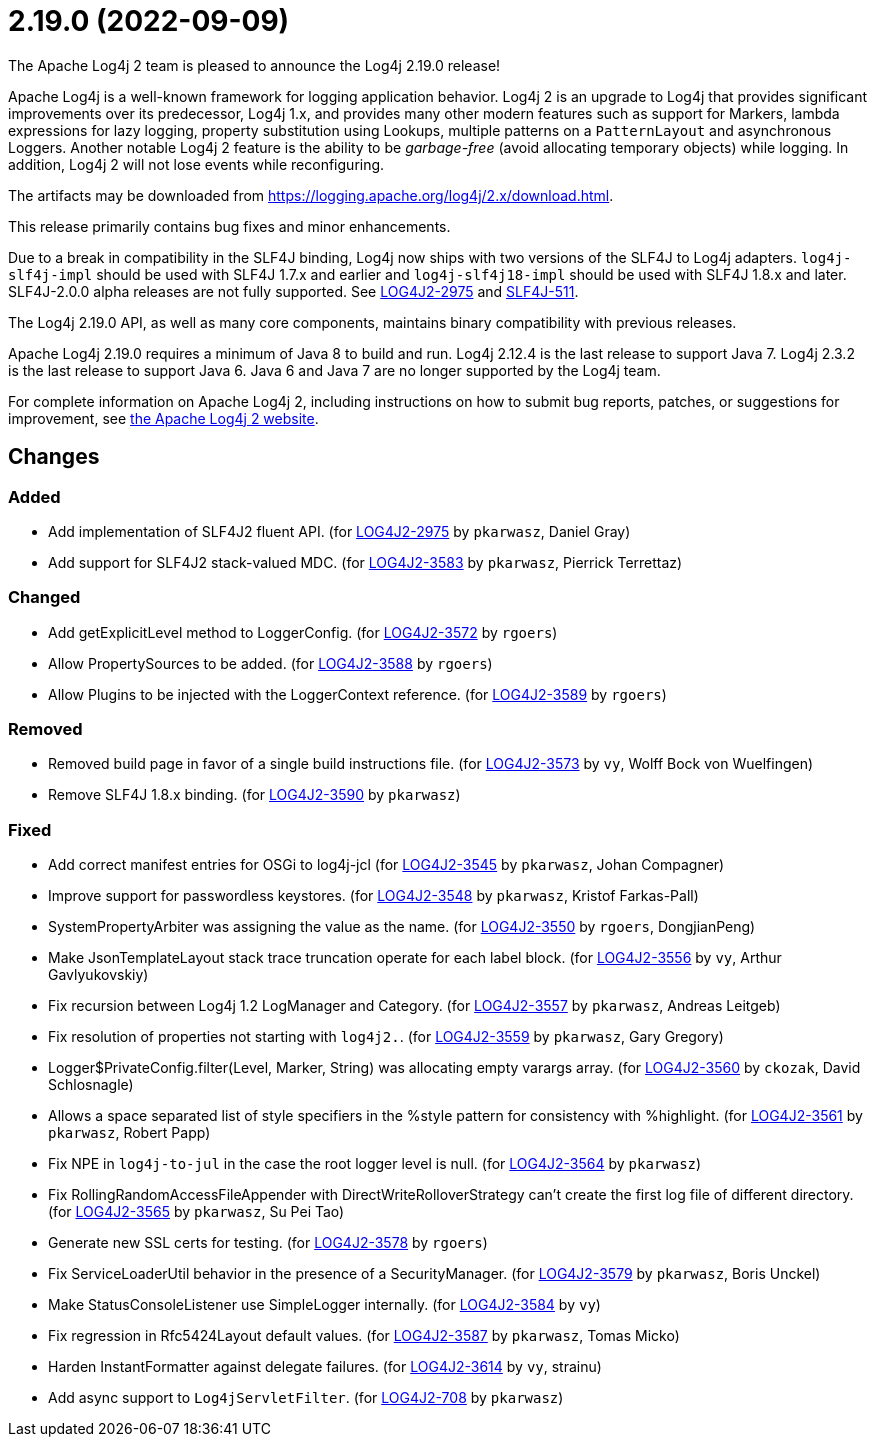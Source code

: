 ////
    Licensed to the Apache Software Foundation (ASF) under one or more
    contributor license agreements.  See the NOTICE file distributed with
    this work for additional information regarding copyright ownership.
    The ASF licenses this file to You under the Apache License, Version 2.0
    (the "License"); you may not use this file except in compliance with
    the License.  You may obtain a copy of the License at

         https://www.apache.org/licenses/LICENSE-2.0

    Unless required by applicable law or agreed to in writing, software
    distributed under the License is distributed on an "AS IS" BASIS,
    WITHOUT WARRANTIES OR CONDITIONS OF ANY KIND, either express or implied.
    See the License for the specific language governing permissions and
    limitations under the License.
////

////
*DO NOT EDIT THIS FILE!!*
This file is automatically generated from the release changelog directory!
////

= 2.19.0 (2022-09-09)

The Apache Log4j 2 team is pleased to announce the Log4j 2.19.0 release!

Apache Log4j is a well-known framework for logging application behavior.
Log4j 2 is an upgrade to Log4j that provides significant improvements over its predecessor, Log4j 1.x, and provides many other modern features such as support for Markers, lambda expressions for lazy logging, property substitution using Lookups, multiple patterns on a `PatternLayout` and asynchronous Loggers.
Another notable Log4j 2 feature is the ability to be _garbage-free_ (avoid allocating temporary objects) while logging.
In addition, Log4j 2 will not lose events while reconfiguring.

The artifacts may be downloaded from https://logging.apache.org/log4j/2.x/download.html[].

This release primarily contains bug fixes and minor enhancements.

Due to a break in compatibility in the SLF4J binding, Log4j now ships with two versions of the SLF4J to Log4j adapters.
`log4j-slf4j-impl` should be used with SLF4J 1.7.x and earlier and `log4j-slf4j18-impl` should be used with SLF4J 1.8.x and later.
SLF4J-2.0.0 alpha releases are not fully supported.
See https://issues.apache.org/jira/browse/LOG4J2-2975[LOG4J2-2975] and https://jira.qos.ch/browse/SLF4J-511[SLF4J-511].

The Log4j 2.19.0 API, as well as many core components, maintains binary compatibility with previous releases.

Apache Log4j 2.19.0 requires a minimum of Java 8 to build and run.
Log4j 2.12.4 is the last release to support Java 7.
Log4j 2.3.2 is the last release to support Java 6.
Java 6 and Java 7 are no longer supported by the Log4j team.

For complete information on Apache Log4j 2, including instructions on how to submit bug reports, patches, or suggestions for improvement, see http://logging.apache.org/log4j/2.x/[the Apache Log4j 2 website].

== Changes

=== Added

* Add implementation of SLF4J2 fluent API. (for https://issues.apache.org/jira/browse/LOG4J2-2975[LOG4J2-2975] by `pkarwasz`, Daniel Gray)
* Add support for SLF4J2 stack-valued MDC. (for https://issues.apache.org/jira/browse/LOG4J2-3583[LOG4J2-3583] by `pkarwasz`, Pierrick Terrettaz)

=== Changed

* Add getExplicitLevel method to LoggerConfig. (for https://issues.apache.org/jira/browse/LOG4J2-3572[LOG4J2-3572] by `rgoers`)
* Allow PropertySources to be added. (for https://issues.apache.org/jira/browse/LOG4J2-3588[LOG4J2-3588] by `rgoers`)
* Allow Plugins to be injected with the LoggerContext reference. (for https://issues.apache.org/jira/browse/LOG4J2-3589[LOG4J2-3589] by `rgoers`)

=== Removed

* Removed build page in favor of a single build instructions file. (for https://issues.apache.org/jira/browse/LOG4J2-3573[LOG4J2-3573] by `vy`, Wolff Bock von Wuelfingen)
* Remove SLF4J 1.8.x binding. (for https://issues.apache.org/jira/browse/LOG4J2-3590[LOG4J2-3590] by `pkarwasz`)

=== Fixed

* Add correct manifest entries for OSGi to log4j-jcl (for https://issues.apache.org/jira/browse/LOG4J2-3545[LOG4J2-3545] by `pkarwasz`, Johan Compagner)
* Improve support for passwordless keystores. (for https://issues.apache.org/jira/browse/LOG4J2-3548[LOG4J2-3548] by `pkarwasz`, Kristof Farkas-Pall)
* SystemPropertyArbiter was assigning the value as the name. (for https://issues.apache.org/jira/browse/LOG4J2-3550[LOG4J2-3550] by `rgoers`, DongjianPeng)
* Make JsonTemplateLayout stack trace truncation operate for each label block. (for https://issues.apache.org/jira/browse/LOG4J2-3556[LOG4J2-3556] by `vy`, Arthur Gavlyukovskiy)
* Fix recursion between Log4j 1.2 LogManager and Category. (for https://issues.apache.org/jira/browse/LOG4J2-3557[LOG4J2-3557] by `pkarwasz`, Andreas Leitgeb)
* Fix resolution of properties not starting with `log4j2.`. (for https://issues.apache.org/jira/browse/LOG4J2-3559[LOG4J2-3559] by `pkarwasz`, Gary Gregory)
* Logger$PrivateConfig.filter(Level, Marker, String) was allocating empty varargs array. (for https://issues.apache.org/jira/browse/LOG4J2-3560[LOG4J2-3560] by `ckozak`, David Schlosnagle)
* Allows a space separated list of style specifiers in the %style pattern for consistency with %highlight. (for https://issues.apache.org/jira/browse/LOG4J2-3561[LOG4J2-3561] by `pkarwasz`, Robert Papp)
* Fix NPE in `log4j-to-jul` in the case the root logger level is null. (for https://issues.apache.org/jira/browse/LOG4J2-3564[LOG4J2-3564] by `pkarwasz`)
* Fix RollingRandomAccessFileAppender with DirectWriteRolloverStrategy can't create the first log file of different directory. (for https://issues.apache.org/jira/browse/LOG4J2-3565[LOG4J2-3565] by `pkarwasz`, Su Pei Tao)
* Generate new SSL certs for testing. (for https://issues.apache.org/jira/browse/LOG4J2-3578[LOG4J2-3578] by `rgoers`)
* Fix ServiceLoaderUtil behavior in the presence of a SecurityManager. (for https://issues.apache.org/jira/browse/LOG4J2-3579[LOG4J2-3579] by `pkarwasz`, Boris Unckel)
* Make StatusConsoleListener use SimpleLogger internally. (for https://issues.apache.org/jira/browse/LOG4J2-3584[LOG4J2-3584] by `vy`)
* Fix regression in Rfc5424Layout default values. (for https://issues.apache.org/jira/browse/LOG4J2-3587[LOG4J2-3587] by `pkarwasz`, Tomas Micko)
* Harden InstantFormatter against delegate failures. (for https://issues.apache.org/jira/browse/LOG4J2-3614[LOG4J2-3614] by `vy`, strainu)
* Add async support to `Log4jServletFilter`. (for https://issues.apache.org/jira/browse/LOG4J2-708[LOG4J2-708] by `pkarwasz`)
